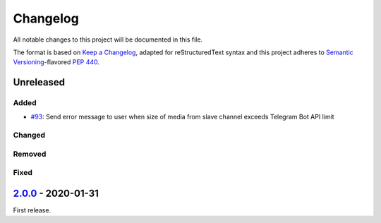 =========
Changelog
=========

All notable changes to this project will be documented in this file.

The format is based on `Keep a Changelog`_, adapted for reStructuredText syntax
and this project adheres to `Semantic Versioning`_-flavored `PEP 440`_.

.. _Keep a Changelog: https://keepachangelog.com/en/1.0.0/
.. _PEP 440: https://www.python.org/dev/peps/pep-0440/
.. _Semantic Versioning: https://semver.org/spec/v2.0.0.html

Unreleased
==========

Added
-----
- `#93`_: Send error message to user when size of media from slave channel
  exceeds Telegram Bot API limit

Changed
-------

Removed
-------

Fixed
-----

2.0.0_ - 2020-01-31
======
First release.

.. _2.0.0: https://etm.1a23.studio/releases/tag/v2.0.0
.. _2.0.1: https://etm.1a23.studio/compare/v2.0.0...v0.0.1
.. _#93: https://etm.1a23.studio/issues/93
